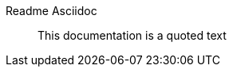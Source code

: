 // Ascidoc Cheat Sheet: https://github.com/powerman/asciidoc-cheatsheet

//:toc:
//:toc-placement: preamble
//:toclevels: 2

ifdef::env-github[]
:TIP-caption: :bulb:
endif::[]


Readme Asciidoc
=================

____
This documentation is a quoted text
____
